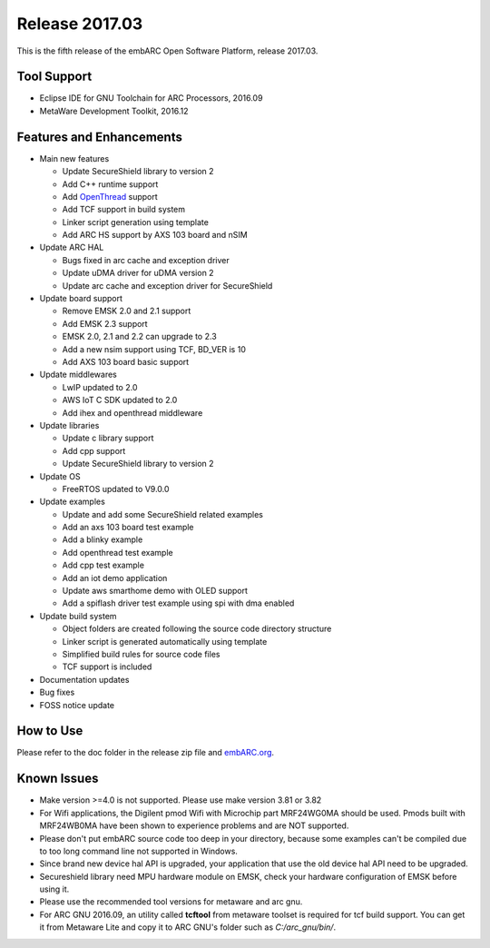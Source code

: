.. _release_2017.03:

Release 2017.03
===============

This is the fifth release of the embARC Open Software Platform, release 2017.03.

Tool Support
############

* Eclipse IDE for GNU Toolchain for ARC Processors, 2016.09
* MetaWare Development Toolkit, 2016.12

Features and Enhancements
#########################

* Main new features

  * Update SecureShield library to version 2
  * Add C++ runtime support
  * Add `OpenThread <https://github.com/openthread/openthread>`_ support
  * Add TCF support in build system
  * Linker script generation using template
  * Add ARC HS support by AXS 103 board and nSIM

* Update ARC HAL

  * Bugs fixed in arc cache and exception driver
  * Update uDMA driver for uDMA version 2
  * Update arc cache and exception driver for SecureShield

* Update board support

  * Remove EMSK 2.0 and 2.1 support
  * Add EMSK 2.3 support
  * EMSK 2.0, 2.1 and 2.2 can upgrade to 2.3
  * Add a new nsim support using TCF, BD_VER is 10
  * Add AXS 103 board basic support

* Update middlewares

  * LwIP updated to 2.0
  * AWS IoT C SDK updated to 2.0
  * Add ihex and openthread middleware

* Update libraries

  * Update c library support
  * Add cpp support
  * Update SecureShield library to version 2

* Update OS

  * FreeRTOS updated to V9.0.0

* Update examples

  * Update and add some SecureShield related examples
  * Add an axs 103 board test example
  * Add a blinky example
  * Add openthread test example
  * Add cpp test example
  * Add an iot demo application
  * Update aws smarthome demo with OLED support
  * Add a spiflash driver test example using spi with dma enabled

* Update build system

  * Object folders are created following the source code directory structure
  * Linker script is generated automatically using template
  * Simplified build rules for source code files
  * TCF support is included

* Documentation updates
* Bug fixes
* FOSS notice update

How to Use
##########

Please refer to the doc folder in the release zip file and `embARC.org <https://embarc.org/>`_.

Known Issues
############

* Make version >=4.0 is not supported. Please use make version 3.81 or 3.82
* For Wifi applications, the Digilent pmod Wifi with Microchip part MRF24WG0MA should be used. Pmods built with MRF24WB0MA have been shown to experience problems and are NOT supported.
* Please don't put embARC source code too deep in your directory, because some examples can't be compiled due to too long command line not supported in Windows.
* Since brand new device hal API is upgraded, your application that use the old device hal API need to be upgraded.
* Secureshield library need MPU hardware module on EMSK, check your hardware configuration of EMSK before using it.
* Please use the recommended tool versions for metaware and arc gnu.
* For ARC GNU 2016.09, an utility called **tcftool** from metaware toolset is required for tcf build support. You can get it from Metaware Lite and copy it to ARC GNU's folder such as *C:/arc_gnu/bin/*.

